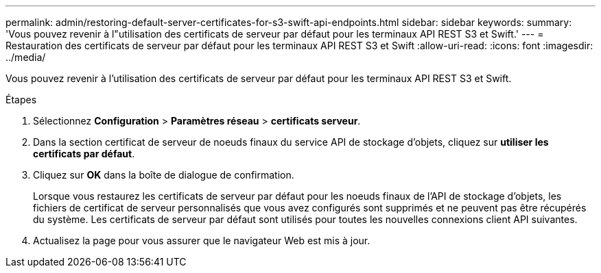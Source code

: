 ---
permalink: admin/restoring-default-server-certificates-for-s3-swift-api-endpoints.html 
sidebar: sidebar 
keywords:  
summary: 'Vous pouvez revenir à l"utilisation des certificats de serveur par défaut pour les terminaux API REST S3 et Swift.' 
---
= Restauration des certificats de serveur par défaut pour les terminaux API REST S3 et Swift
:allow-uri-read: 
:icons: font
:imagesdir: ../media/


[role="lead"]
Vous pouvez revenir à l'utilisation des certificats de serveur par défaut pour les terminaux API REST S3 et Swift.

.Étapes
. Sélectionnez *Configuration* > *Paramètres réseau* > *certificats serveur*.
. Dans la section certificat de serveur de noeuds finaux du service API de stockage d'objets, cliquez sur *utiliser les certificats par défaut*.
. Cliquez sur *OK* dans la boîte de dialogue de confirmation.
+
Lorsque vous restaurez les certificats de serveur par défaut pour les noeuds finaux de l'API de stockage d'objets, les fichiers de certificat de serveur personnalisés que vous avez configurés sont supprimés et ne peuvent pas être récupérés du système. Les certificats de serveur par défaut sont utilisés pour toutes les nouvelles connexions client API suivantes.

. Actualisez la page pour vous assurer que le navigateur Web est mis à jour.

